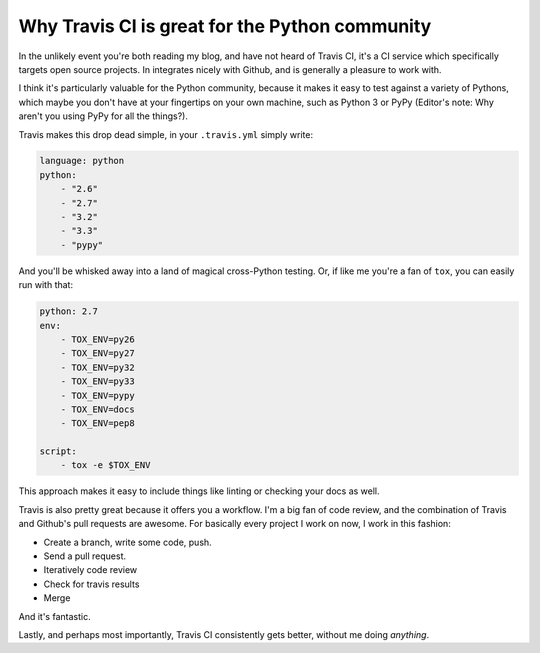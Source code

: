 Why Travis CI is great for the Python community
===============================================

In the unlikely event you're both reading my blog, and have not heard of Travis
CI, it's a CI service which specifically targets open source projects. In
integrates nicely with Github, and is generally a pleasure to work with.

I think it's particularly valuable for the Python community, because it makes
it easy to test against a variety of Pythons, which maybe you don't have at
your fingertips on your own machine, such as Python 3 or PyPy (Editor's note:
Why aren't you using PyPy for all the things?).

Travis makes this drop dead simple, in your ``.travis.yml`` simply write:

.. code-block:: yaml

    language: python
    python:
        - "2.6"
        - "2.7"
        - "3.2"
        - "3.3"
        - "pypy"

And you'll be whisked away into a land of magical cross-Python testing. Or, if
like me you're a fan of ``tox``, you can easily run with that:

.. code-block:: yaml

    python: 2.7
    env:
        - TOX_ENV=py26
        - TOX_ENV=py27
        - TOX_ENV=py32
        - TOX_ENV=py33
        - TOX_ENV=pypy
        - TOX_ENV=docs
        - TOX_ENV=pep8

    script:
        - tox -e $TOX_ENV

This approach makes it easy to include things like linting or checking your
docs as well.

Travis is also pretty great because it offers you a workflow. I'm a big fan of
code review, and the combination of Travis and Github's pull requests are
awesome. For basically every project I work on now, I work in this fashion:

* Create a branch, write some code, push.
* Send a pull request.
* Iteratively code review
* Check for travis results
* Merge

And it's fantastic.

Lastly, and perhaps most importantly, Travis CI consistently gets better,
without me doing *anything*.
